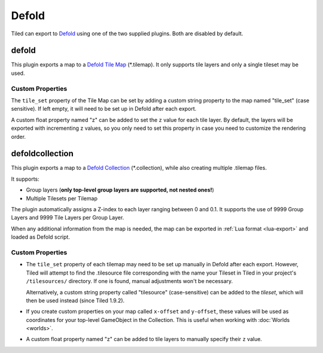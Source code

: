 Defold
------

Tiled can export to `Defold <https://defold.com/>`__ using one of the two
supplied plugins. Both are disabled by default.

defold
~~~~~~

This plugin exports a map to a `Defold Tile Map <https://www.defold.com/manuals/tilemap/>`__ (\*.tilemap).
It only supports tile layers and only a single tileset may be used.

.. raw:: html

   <div class="new">New in Tiled 1.9.2</div>

Custom Properties
^^^^^^^^^^^^^^^^^

The ``tile_set`` property of the Tile Map can be set by adding a custom
string property to the map named "tile_set" (case sensitive). If left empty,
it will need to be set up in Defold after each export.

A custom float property named "z" can be added to set the ``z`` value for each
tile layer. By default, the layers will be exported with incrementing z values,
so you only need to set this property in case you need to customize the
rendering order.

.. raw:: html

   <div class="new new-prev">Since Tiled 1.3</div>

defoldcollection
~~~~~~~~~~~~~~~~

This plugin exports a map to a `Defold Collection
<https://www.defold.com/manuals/building-blocks/>`__ (\*.collection), while
also creating multiple .tilemap files.

It supports:

* Group layers (**only top-level group layers are supported, not nested ones!**)
* Multiple Tilesets per Tilemap

The plugin automatically assigns a Z-index to each layer ranging between 0 and
0.1. It supports the use of 9999 Group Layers and 9999 Tile Layers per Group
Layer.

When any additional information from the map is needed, the map can be
exported in :ref:`Lua format <lua-export>` and loaded as Defold script.

Custom Properties
^^^^^^^^^^^^^^^^^

* The ``tile_set`` property of each tilemap may need to be set up manually in
  Defold after each export. However, Tiled will attempt to find the
  .tilesource file corresponding with the name your Tileset in Tiled in your
  project's ``/tilesources/`` directory. If one is found, manual adjustments
  won't be necessary.

  Alternatively, a custom string property called "tilesource" (case-sensitive)
  can be added to the *tileset*, which will then be used instead (since Tiled
  1.9.2).

* If you create custom properties on your map called ``x-offset`` and
  ``y-offset``, these values will be used as coordinates for your top-level
  GameObject in the Collection. This is useful when working with :doc:`Worlds
  <worlds>`.

.. raw:: html

   <div class="new">New in Tiled 1.10</div>

* A custom float property named "z" can be added to tile layers to manually
  specify their ``z`` value.
